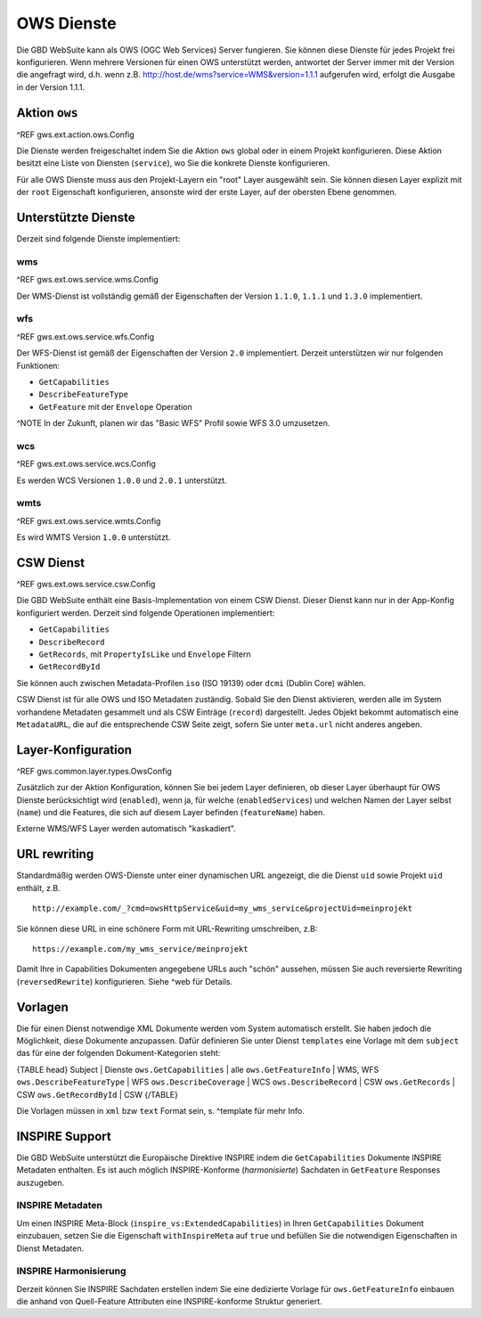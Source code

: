 OWS Dienste
===========

Die GBD WebSuite kann als OWS (OGC Web Services) Server fungieren. Sie können diese Dienste für jedes Projekt frei konfigurieren. Wenn mehrere Versionen für einen OWS unterstützt werden, antwortet der Server immer mit der Version die angefragt wird, d.h. wenn z.B. http://host.de/wms?service=WMS&version=1.1.1 aufgerufen wird, erfolgt die Ausgabe in der Version 1.1.1.

Aktion ``ows``
--------------

^REF gws.ext.action.ows.Config

Die Dienste werden freigeschaltet indem Sie die Aktion ``ows`` global oder in einem Projekt konfigurieren. Diese Aktion besitzt eine Liste von Diensten (``service``), wo Sie die konkrete Dienste konfigurieren.

Für alle OWS Dienste muss aus den Projekt-Layern ein "root" Layer ausgewählt sein. Sie können diesen Layer explizit mit der ``root`` Eigenschaft konfigurieren, ansonste wird der erste Layer, auf der obersten Ebene genommen.

Unterstützte Dienste
--------------------

Derzeit sind folgende Dienste implementiert:

wms
~~~

^REF gws.ext.ows.service.wms.Config

Der WMS-Dienst ist vollständig gemäß der Eigenschaften der Version ``1.1.0``, ``1.1.1`` und ``1.3.0`` implementiert.

wfs
~~~

^REF gws.ext.ows.service.wfs.Config

Der WFS-Dienst ist gemäß der Eigenschaften der Version ``2.0`` implementiert. Derzeit unterstützen wir nur folgenden Funktionen:

- ``GetCapabilities``
- ``DescribeFeatureType``
- ``GetFeature`` mit der ``Envelope`` Operation

^NOTE In der Zukunft, planen wir das "Basic WFS" Profil sowie WFS 3.0 umzusetzen.

wcs
~~~

^REF gws.ext.ows.service.wcs.Config

Es werden WCS Versionen ``1.0.0`` und ``2.0.1`` unterstützt.

wmts
~~~~

^REF gws.ext.ows.service.wmts.Config

Es wird WMTS Version ``1.0.0`` unterstützt.

CSW Dienst
----------

^REF gws.ext.ows.service.csw.Config

Die GBD WebSuite enthält eine Basis-Implementation von einem CSW Dienst. Dieser Dienst kann nur in der App-Konfig konfiguriert werden. Derzeit sind folgende Operationen implementiert:

- ``GetCapabilities``
- ``DescribeRecord``
- ``GetRecords``, mit ``PropertyIsLike`` und ``Envelope`` Filtern
- ``GetRecordById``

Sie können auch zwischen Metadata-Profilen ``iso`` (ISO 19139) oder ``dcmi`` (Dublin Core) wählen.

CSW Dienst ist für alle OWS und ISO Metadaten zuständig. Sobald Sie den Dienst aktivieren, werden alle im System vorhandene Metadaten gesammelt und als CSW Einträge (``record``) dargestellt. Jedes Objekt bekommt automatisch eine ``MetadataURL``, die auf die entsprechende CSW Seite zeigt, sofern Sie unter ``meta.url`` nicht anderes angeben.

Layer-Konfiguration
-------------------

^REF gws.common.layer.types.OwsConfig

Zusätzlich zur der Aktion Konfiguration, können Sie bei jedem Layer definieren, ob dieser Layer überhaupt für OWS Dienste berücksichtigt wird (``enabled``), wenn ja, für welche (``enabledServices``) und welchen Namen der Layer selbst (``name``) und die Features, die sich auf diesem Layer befinden (``featureName``) haben.

Externe WMS/WFS Layer werden automatisch "kaskadiert".

URL rewriting
-------------

Standardmäßig werden OWS-Dienste unter einer dynamischen URL angezeigt, die die Dienst ``uid`` sowie Projekt ``uid`` enthält, z.B. ::

    http://example.com/_?cmd=owsHttpService&uid=my_wms_service&projectUid=meinprojekt

Sie können diese URL in eine schönere Form mit URL-Rewriting umschreiben, z.B: ::

    https://example.com/my_wms_service/meinprojekt

Damit Ihre in Capabilities Dokumenten angegebene URLs auch "schön" aussehen, müssen Sie auch reversierte Rewriting (``reversedRewrite``) konfigurieren. Siehe ^web für Details.

Vorlagen
--------

Die für einen Dienst notwendige XML Dokumente werden vom System automatisch erstellt. Sie haben jedoch die Möglichkeit, diese Dokumente anzupassen. Dafür definieren Sie unter Dienst ``templates`` eine Vorlage mit dem ``subject`` das für eine der folgenden Dokument-Kategorien steht:

{TABLE head}
Subject | Dienste
``ows.GetCapabilities`` | alle
``ows.GetFeatureInfo`` | WMS, WFS
``ows.DescribeFeatureType`` | WFS
``ows.DescribeCoverage`` | WCS
``ows.DescribeRecord`` | CSW
``ows.GetRecords`` | CSW
``ows.GetRecordById`` | CSW
{/TABLE}

Die Vorlagen müssen in ``xml`` bzw ``text`` Format sein, s. ^template für mehr Info.

INSPIRE Support
---------------

Die GBD WebSuite unterstützt die Europäische Direktive INSPIRE indem die ``GetCapabilities`` Dokumente INSPIRE Metadaten enthalten. Es ist auch möglich INSPIRE-Konforme (*harmonisierte*) Sachdaten in ``GetFeature`` Responses auszugeben.

INSPIRE Metadaten
~~~~~~~~~~~~~~~~~

Um einen INSPIRE Meta-Block (``inspire_vs:ExtendedCapabilities``) in Ihren ``GetCapabilities`` Dokument einzubauen, setzen Sie die Eigenschaft ``withInspireMeta`` auf ``true`` und befüllen Sie die notwendigen Eigenschaften in Dienst Metadaten.

INSPIRE Harmonisierung
~~~~~~~~~~~~~~~~~~~~~~

Derzeit können Sie INSPIRE Sachdaten erstellen indem Sie eine dedizierte Vorlage für ``ows.GetFeatureInfo`` einbauen die anhand von Quell-Feature Attributen eine INSPIRE-konforme Struktur generiert.
